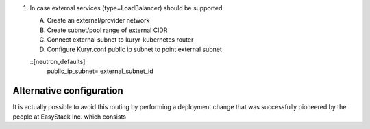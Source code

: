 
#. In case external services (type=LoadBalancer) should be supported

   A. Create an external/provider network
   B. Create subnet/pool range of external CIDR 
   C. Connect external subnet to kuryr-kubernetes router
   D. Configure Kuryr.conf public ip subnet to point external subnet
   
   ::[neutron_defaults]
     public_ip_subnet=  external_subnet_id 


Alternative configuration
~~~~~~~~~~~~~~~~~~~~~~~~~
It is actually possible to avoid this routing by performing a deployment change
that was successfully pioneered by the people at EasyStack Inc. which consists
